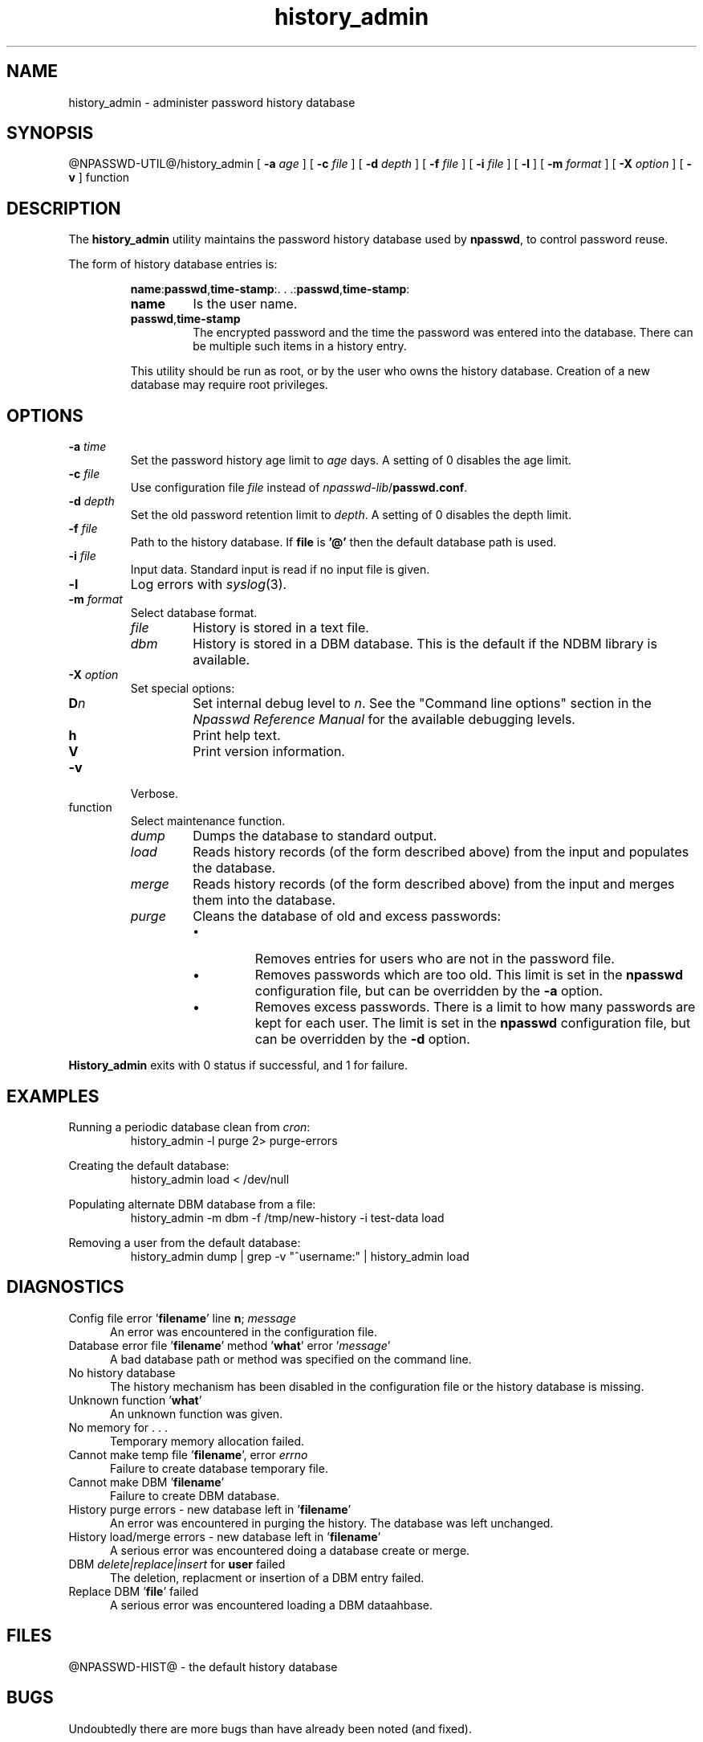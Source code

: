 '\"
'\" Copyright 1998, The University of Texas at Austin ("U. T. Austin").
'\" All rights reserved.
'\"
'\" By using this software the USER indicates that he or she has read,
'\" understood and will comply with the following:
'\"
'\" U. T. Austin hereby grants USER permission to use, copy, modify, and
'\" distribute this software and its documentation for any purpose and
'\" without fee, provided that:
'\"
'\" 1. the above copyright notice appears in all copies of the software
'\"    and its documentation, or portions thereof, and 
'\" 2. a full copy of this notice is included with the software and its
'\"    documentation, or portions thereof, and 
'\" 3. neither the software nor its documentation, nor portions thereof,
'\"    is sold for profit. Any commercial sale or license of this software,
'\"    copies of the software, its associated documentation and/or
'\"    modifications of either is strictly prohibited without the prior
'\"    consent of U. T. Austin. 
'\" 
'\" Title to copyright to this software and its associated documentation
'\" shall at all times remain with U. T. Austin. No right is granted to
'\" use in advertising, publicity or otherwise any trademark, service
'\" mark, or the name of U. T. Austin.
'\" 
'\" This software and any associated documentation are provided "as is,"
'\" and U. T. AUSTIN MAKES NO REPRESENTATIONS OR WARRANTIES, EXPRESSED OR
'\" IMPLIED, INCLUDING THOSE OF MERCHANTABILITY OR FITNESS FOR A PARTICULAR
'\" PURPOSE, OR THAT USE OF THE SOFTWARE, MODIFICATIONS, OR ASSOCIATED
'\" DOCUMENTATION WILL NOT INFRINGE ANY PATENTS, COPYRIGHTS, TRADEMARKS OR
'\" OTHER INTELLECTUAL PROPERTY RIGHTS OF A THIRD PARTY. U. T. Austin, The
'\" University of Texas System, its Regents, officers, and employees shall
'\" not be liable under any circumstances for any direct, indirect, special,
'\" incidental, or consequential damages with respect to any claim by USER
'\" or any third party on account of or arising from the use, or inability
'\" to use, this software or its associated documentation, even if U. T.
'\" Austin has been advised of the possibility of those damages.
'\" 
'\" Submit commercialization requests to: Office of the Executive Vice
'\" President and Provost, U. T. Austin, 201 Main Bldg., Austin, Texas,
'\" 78712, ATTN: Technology Licensing Specialist.
'\"
'\" @(#)history_admin.1	1.9 10/15/98 (cc.utexas.edu)
'\"
.TH history_admin 1
.SH NAME
history_admin \- administer password history database
.SH SYNOPSIS
@NPASSWD-UTIL@/history_admin\fR
[
.B \-\^a
.I age
] [
.B \-\^c
.I file
] [
.B \-\^d
.I depth
] [
.B \-\^f
.I file
] [
.B \-\^i
.I file
] [
.B \-\^l
] [
.B \-\^m
.I format
] [
.B \-\^X
.I option
] [
.B \-\^v
] function
.SH DESCRIPTION
The 
.B history_admin
utility maintains the password history database used by
.BR npasswd ,
to control password reuse.
.PP
The form of history database entries is:
.RS
.sp
\fBname\fP:\fBpasswd\fP,\fBtime-stamp\fP:.\ .\ .:\fBpasswd\fP,\fBtime-stamp\fP:
.TP
.B name
Is the user name.
.TP
.B passwd\fP,\fBtime-stamp
The encrypted password and the time the password was entered into the database.
There can be multiple such items in a history entry.
.PP
This utility should be run as root, or by the user who owns the history
database.  Creation of a new database may require root privileges.
.RE
.SH OPTIONS
.TP
.BI \-\^a " time"
Set the password history age limit to
.I age
days.
A setting of 0 disables the age limit.
.TP
.BI \-\^c " file"
Use configuration file
.I file 
instead of \fInpasswd-lib\fP/\fBpasswd.conf\fP.
.TP
.BI \-\^d " depth"
Set the old password retention limit to 
.IR depth .
A setting of 0 disables the depth limit.
.TP
.BI \-\^f " file"
Path to the history database.  If 
.B file
is 
.B '@'
then the default database path is used.
.TP
.BI \-\^i " file"
Input data.  Standard input is read if no input file is given.
.TP
.B \-\^l
Log errors with
.IR syslog (3).
.TP
.BI \-\^m " format"
Select database format.
.RS
.TP
.I file
History is stored in a text file.
.TP
.I dbm
History is stored in a DBM database.  This is the default
if the NDBM library is available.
.RE
.TP
.BI \-\^X " option"
Set special options:
.RS
.TP
.BI D n
Set internal debug level to
.IR n .
See the "Command line options" section in the
\fINpasswd Reference Manual\fP for the available debugging levels.
.TP
.BI h
Print help text.
.TP
.BI V
Print version information.
.RE
.TP
.B \-\^v
Verbose.
.TP
function
Select maintenance function.
.RS
.TP
.I dump
Dumps the database to standard output.
.TP
.I load
Reads history records (of the form described above)
from the input and populates the database.
.TP
.I merge
Reads history records (of the form described above)
from the input and merges them into the database.
.TP
.I purge
Cleans the database of old and excess passwords:
.RS
.IP \(bu
Removes entries for users who are not in the password file.
.IP \(bu
Removes passwords which are too old.  This limit is set in the 
.B npasswd
configuration file, but can be overridden by the
.B \-\^a
option.
.IP \(bu
Removes excess passwords.  There is a limit to how many passwords
are kept for each user.
The limit is set in the
.B npasswd
configuration file, but can be overridden by the
.B \-\^d
option.
.RE
.RE
.PP
.B History_admin
exits with 0 status if successful, and 1 for failure.
.SH EXAMPLES
.PP
Running a periodic database clean from 
.IR cron :
.RS
.nf
history_admin\ \-\^l\ purge\ 2>\ purge-errors
.fi
.RE
.PP
Creating the default database:
.RS
.nf
history_admin\ load <\ /dev/null
.fi
.RE
.PP
Populating alternate DBM database from a file:
.RS
.nf
history_admin\ \-\^m\ dbm\ \-\^f\ /tmp/new-history\ -i\ test-data\ load
.fi
.RE
.PP
Removing a user from the default database:
.RS
.nf
history_admin\ dump\ |\ grep\ \-\^v\ "^username:"\ |\ history_admin\ load
.fi
.RE
.SH DIAGNOSTICS
.TP 5
Config file error '\fBfilename\fP' line \fBn\fP; \fImessage\fP
An error was encountered in the configuration file.  
.TP 5
Database error file '\fBfilename\fP' method '\fBwhat\fP' error '\fImessage\fP'
A bad database path or method was specified on the command line.
.TP 5
No history database
The history mechanism has been disabled in the configuration file or
the history database is missing.
.TP 5
Unknown function '\fBwhat\fP'
An unknown function was given.
.TP 5
No memory for .\ .\ .
Temporary memory allocation failed.
.TP 5
Cannot make temp file '\fBfilename\fP', error \fIerrno\fP
Failure to create database temporary file.
.TP 5
Cannot make DBM '\fBfilename\fP'
Failure to create DBM database.
.TP 5
History purge errors - new database left in '\fBfilename\fP'
An error was encountered in purging the history.   The database was
left unchanged.
.TP 5
History load/merge errors - new database left in '\fBfilename\fP'
A serious error was encountered doing a database create or merge.
.TP 5
DBM \fIdelete|replace|insert\fP for \fBuser\fP failed
The deletion, replacment or insertion of a DBM entry failed.
.TP 5
Replace DBM '\fBfile\fP' failed
A serious error was encountered loading a DBM dataahbase.
.SH FILES
@NPASSWD-HIST@ \- the default history database
.SH BUGS
Undoubtedly there are more bugs than have already been noted
(and fixed).
.SH "SEE ALSO"
npasswd(1),
checkpassword(3)
.br
\fINpasswd Reference Manual\fP
.SH AUTHOR
Clyde Hoover
.br
Academic Computing Services and Instructional Technology Services
.br
The University of Texas at Austin
.br
c.hoover@cc.utexas.edu
.br
\(co 1998, The University of Texas at Austin. All rights reserved. 
'\"
'\" End history_admin.1
